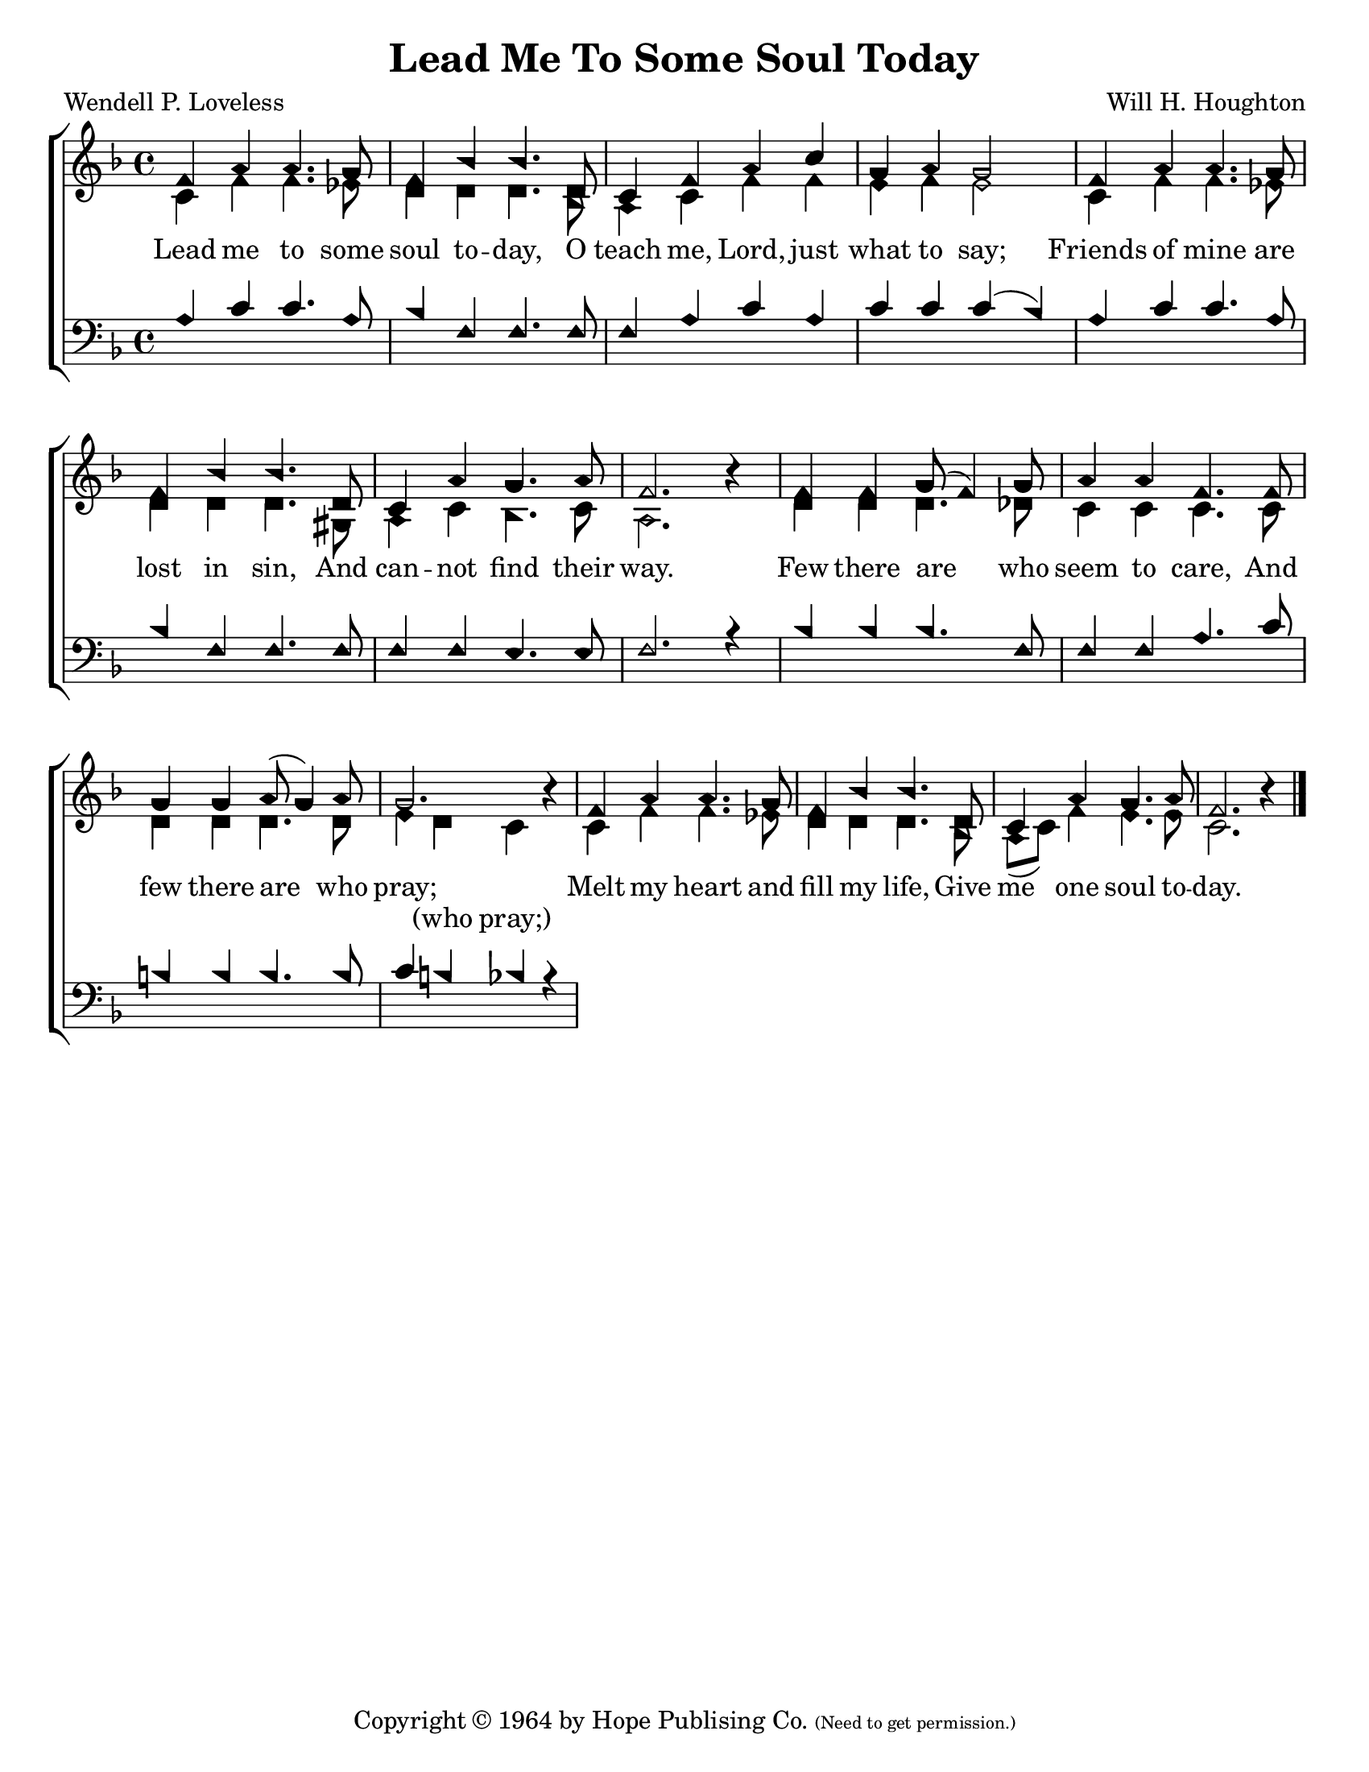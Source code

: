 \version "2.18.2"

\header {
 	title = "Lead Me To Some Soul Today"
 	composer = "Will H. Houghton"
 	poet = "Wendell P. Loveless"
	%meter = ""
	copyright = \markup {
		"Copyright" \char ##x00A9 "1964 by Hope Publising Co."
		\teeny
		"(Need to get permission.)"
	}
	tagline = ""
}


\paper {
	#(set-paper-size "letter")
	indent = 0
  	%page-count = #1
	print-page-number = "false"
}


global = {
 	\key f \major
 	\time 4/4
	\aikenHeads
  	\huge
	\set Timing.beamExceptions = #'()
	\set Timing.baseMoment = #(ly:make-moment 1/4)
	\set Timing.beatStructure = #'(1 1 1 1)
  	\override Score.BarNumber.break-visibility = ##(#f #f #f)
 	\set Staff.midiMaximumVolume = #1.0
 	%\partial 4
}


lead = {
	\set Staff.midiMinimumVolume = #3.0
}


soprano = \transpose f f {
	\relative c'' {
 		\global
		f,4 a a4. g8 f4 bes bes4. d,8
		c4 f a c g a g2
		f4 a a4. g8 f4 bes bes4. d,8
		c4 a' g4. a8 f2. b4\rest
		f4 f g8( f4) g8 a4 a f4. f8
		g4 g a8( g4) a8 g2. b4\rest
		f4 a a4. g8 f4 bes bes4. d,8
		c4 a' g4. a8 f2. b4\rest
		\bar "|."
	}
}


alto = \transpose f f {
	\relative c' {
		\global
		c4 f f4. ees8 d4 d d4. bes8
		a4 c f f e f e2
		c4 f f4. ees8 d4 d d4. gis,8
		a4 c bes4. c8 a2. s4
		d4 d d4. des8 c4 c c4. c8
		d4 d d4. d8 e4 d c s
		c4 f f4. ees8 d4 d d4. bes8
		a( c) f4 e4. e8 c2. s4
	}
}


tenor = \transpose f f {
	\relative c' {
		\global
		\clef "bass"
		a4 c c4. a8 bes4 f f4. f8
		f4 a c a c c c( bes)
		a c c4. a8 bes4 f f4. f8
		f4 f e4. e8 f2. r4
		bes4 bes bes4. f8 f4 f a4. c8
		b4 b b4. b8 c4 b bes r4
		
	}
}


bass = \transpose f f {
	\relative c {
		\global
		\clef "bass"
	}
}


% Some useful characters: — “ ” ‘ ’


verseOne = \lyricmode {
	Lead me to some soul to -- day,
	O teach me, Lord, just what to say;
	Friends of mine are lost in sin,
	And can -- not find their way.
	Few there are who seem to care,
	And few there are who pray;
	Melt my heart and fill my life,
	Give me one soul to -- day.
}


splitText = \lyricmode {
	\repeat unfold 41 {\skip 1} (who pray;)
}


verseTwo = \lyricmode {
	\set stanza = "2."
}


verseThree = \lyricmode {
	\set stanza = "3."
}


verseFour = \lyricmode {
	\set stanza = "4."
}


\score{
	\new ChoirStaff <<
		\new Staff \with {midiInstrument = #"acoustic grand"} <<
			\new Voice = "soprano" {\voiceOne \soprano}
			\new Voice = "alto" {\voiceTwo \alto}
		>>
		
		\new Lyrics {
			\lyricsto "soprano" \verseOne
		}
		\new Lyrics {
			\lyricsto "alto" \splitText
		}
		\new Lyrics {
			\lyricsto "soprano" \verseThree
		}
		\new Lyrics {
			\lyricsto "soprano" \verseFour
		}
		
		\new Staff  \with {midiInstrument = #"acoustic grand"}<<
			\new Voice = "tenor" {\voiceThree \tenor}
			\new Voice = "bass" {\voiceFour \bass}
		>>
		
	>>
	
	\layout{}
	\midi{
		\tempo 4 = 88
	}
}

